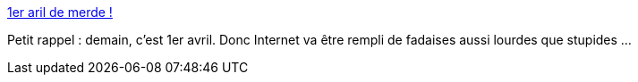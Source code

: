 :jbake-type: post
:jbake-status: published
:jbake-title: 1er aril de merde !
:jbake-tags: web,humour,_mois_mars,_année_2017
:jbake-date: 2017-03-31
:jbake-depth: ../
:jbake-uri: shaarli/1490942581000.adoc
:jbake-source: https://nicolas-delsaux.hd.free.fr/Shaarli?searchterm=https%3A%2F%2Fnicolas-delsaux.hd.free.fr%2FShaarli%2F%3FMA9gyw&searchtags=web+humour+_mois_mars+_ann%C3%A9e_2017
:jbake-style: shaarli

https://nicolas-delsaux.hd.free.fr/Shaarli/?MA9gyw[1er aril de merde !]

Petit rappel : demain, c'est 1er avril. Donc Internet va être rempli de fadaises aussi lourdes que stupides ...
